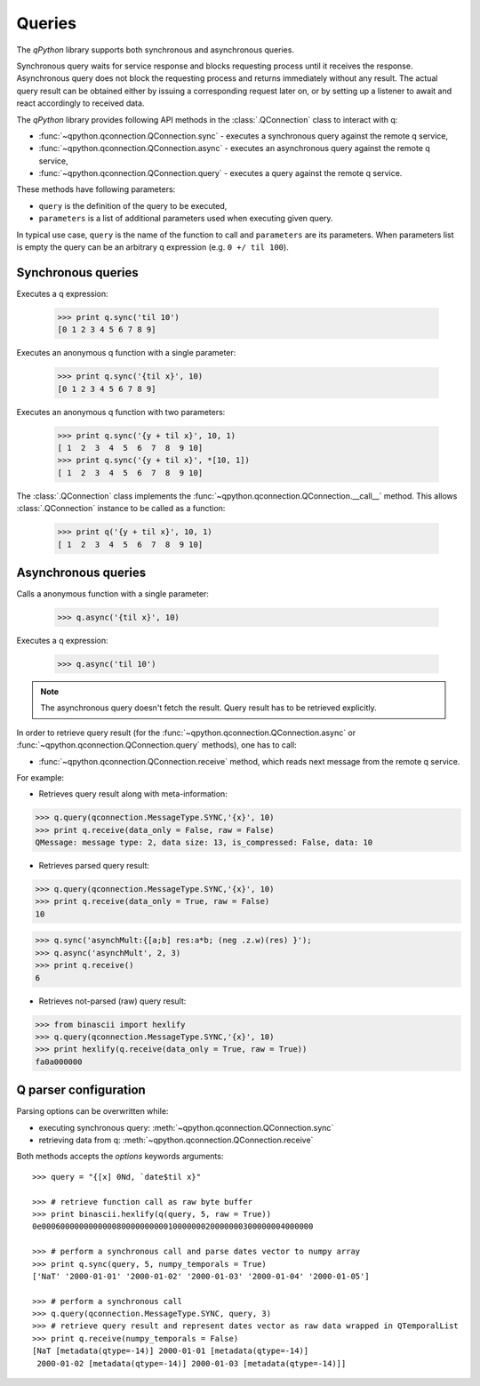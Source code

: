 Queries
=======

The `qPython` library supports both synchronous and asynchronous queries.

Synchronous query waits for service response and blocks requesting process until
it receives the response. Asynchronous query does not block the requesting 
process and returns immediately without any result. The actual query result can 
be obtained either by issuing a corresponding request later on, or by setting up
a listener to await and react accordingly to received data.

The `qPython` library provides following API methods in the 
:class:`.QConnection` class to interact with q:

- :func:`~qpython.qconnection.QConnection.sync` - executes a synchronous query 
  against the remote q service,
- :func:`~qpython.qconnection.QConnection.async` - executes an asynchronous 
  query against the remote q service,
- :func:`~qpython.qconnection.QConnection.query` - executes a query against the
  remote q service.

These methods have following parameters:

- ``query`` is the definition of the query to be executed,
- ``parameters`` is a list of additional parameters used when executing given 
  query.

In typical use case, ``query`` is the name of the function to call and 
``parameters`` are its parameters. When parameters list is empty the query can 
be an arbitrary q expression (e.g. ``0 +/ til 100``).


Synchronous queries
*******************

Executes a q expression:
        
    >>> print q.sync('til 10')
    [0 1 2 3 4 5 6 7 8 9]

Executes an anonymous q function with a single parameter:

    >>> print q.sync('{til x}', 10)
    [0 1 2 3 4 5 6 7 8 9]
    
Executes an anonymous q function with two parameters:

    >>> print q.sync('{y + til x}', 10, 1)
    [ 1  2  3  4  5  6  7  8  9 10]
    >>> print q.sync('{y + til x}', *[10, 1])
    [ 1  2  3  4  5  6  7  8  9 10]

The :class:`.QConnection` class implements the 
:func:`~qpython.qconnection.QConnection.__call__` method. This allows 
:class:`.QConnection` instance to be called as a function:
        
    >>> print q('{y + til x}', 10, 1)
    [ 1  2  3  4  5  6  7  8  9 10]

    
Asynchronous queries
********************

Calls a anonymous function with a single parameter:
        
    >>> q.async('{til x}', 10)

Executes a q expression:

    >>> q.async('til 10')

.. note:: The asynchronous query doesn't fetch the result. Query result has
          to be retrieved explicitly.

In order to retrieve query result (for the 
:func:`~qpython.qconnection.QConnection.async` or 
:func:`~qpython.qconnection.QConnection.query` methods), one has to call:
 
- :func:`~qpython.qconnection.QConnection.receive` method, which reads next 
  message from the remote q service.

For example:   

- Retrieves query result along with meta-information:
    
>>> q.query(qconnection.MessageType.SYNC,'{x}', 10)
>>> print q.receive(data_only = False, raw = False)
QMessage: message type: 2, data size: 13, is_compressed: False, data: 10

- Retrieves parsed query result:

>>> q.query(qconnection.MessageType.SYNC,'{x}', 10)
>>> print q.receive(data_only = True, raw = False)
10

>>> q.sync('asynchMult:{[a;b] res:a*b; (neg .z.w)(res) }');
>>> q.async('asynchMult', 2, 3)
>>> print q.receive()
6

- Retrieves not-parsed (raw) query result:

>>> from binascii import hexlify
>>> q.query(qconnection.MessageType.SYNC,'{x}', 10)
>>> print hexlify(q.receive(data_only = True, raw = True))
fa0a000000


Q parser configuration
**********************

Parsing options can be overwritten while:

- executing synchronous query: :meth:`~qpython.qconnection.QConnection.sync`
- retrieving data from q: :meth:`~qpython.qconnection.QConnection.receive`

Both methods accepts the `options` keywords arguments::

    >>> query = "{[x] 0Nd, `date$til x}"
    
    >>> # retrieve function call as raw byte buffer
    >>> print binascii.hexlify(q(query, 5, raw = True))
    0e0006000000000000800000000001000000020000000300000004000000

    >>> # perform a synchronous call and parse dates vector to numpy array
    >>> print q.sync(query, 5, numpy_temporals = True)
    ['NaT' '2000-01-01' '2000-01-02' '2000-01-03' '2000-01-04' '2000-01-05']

    >>> # perform a synchronous call
    >>> q.query(qconnection.MessageType.SYNC, query, 3)
    >>> # retrieve query result and represent dates vector as raw data wrapped in QTemporalList
    >>> print q.receive(numpy_temporals = False)
    [NaT [metadata(qtype=-14)] 2000-01-01 [metadata(qtype=-14)]
     2000-01-02 [metadata(qtype=-14)] 2000-01-03 [metadata(qtype=-14)]]
    
    